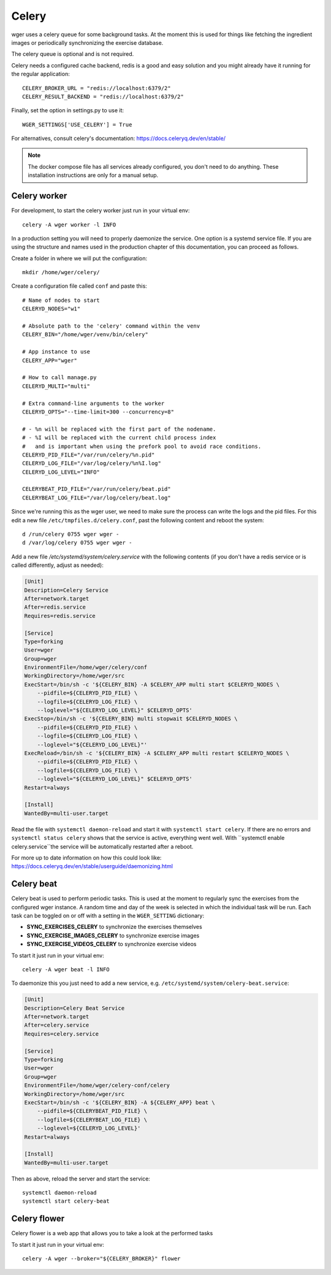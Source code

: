 .. _celery:

Celery
------

wger uses a celery queue for some background tasks. At the moment this is used
for things like fetching the ingredient images or periodically synchronizing the
exercise database.

The celery queue is optional and is not required.

Celery needs a configured cache backend, redis is a good and easy solution and
you might already have it running for the regular application::

    CELERY_BROKER_URL = "redis://localhost:6379/2"
    CELERY_RESULT_BACKEND = "redis://localhost:6379/2"

Finally, set the option in settings.py to use it::

    WGER_SETTINGS['USE_CELERY'] = True

For alternatives, consult celery's documentation: https://docs.celeryq.dev/en/stable/

.. note::
  The docker compose file has all services already configured, you don't need
  to do anything. These installation instructions are only for a manual setup.



Celery worker
=============

For development, to start the celery worker just run in your virtual env::

    celery -A wger worker -l INFO


In a production setting you will need to properly daemonize the service. One
option is a systemd service file. If you are using the structure and names used
in the production chapter of this documentation, you can proceed as follows.

Create a folder in where we will put the configuration::

    mkdir /home/wger/celery/

Create a configuration file called ``conf`` and paste this::

    # Name of nodes to start
    CELERYD_NODES="w1"

    # Absolute path to the 'celery' command within the venv
    CELERY_BIN="/home/wger/venv/bin/celery"

    # App instance to use
    CELERY_APP="wger"

    # How to call manage.py
    CELERYD_MULTI="multi"

    # Extra command-line arguments to the worker
    CELERYD_OPTS="--time-limit=300 --concurrency=8"

    # - %n will be replaced with the first part of the nodename.
    # - %I will be replaced with the current child process index
    #   and is important when using the prefork pool to avoid race conditions.
    CELERYD_PID_FILE="/var/run/celery/%n.pid"
    CELERYD_LOG_FILE="/var/log/celery/%n%I.log"
    CELERYD_LOG_LEVEL="INFO"

    CELERYBEAT_PID_FILE="/var/run/celery/beat.pid"
    CELERYBEAT_LOG_FILE="/var/log/celery/beat.log"

Since we're running this as the wger user, we need to make sure the process can
write the logs and the pid files. For this edit a new file ``/etc/tmpfiles.d/celery.conf``,
past the following content and reboot the system::

    d /run/celery 0755 wger wger -
    d /var/log/celery 0755 wger wger -


Add a new file `/etc/systemd/system/celery.service` with the following contents
(if you don't have a redis service or is called differently, adjust as needed):

.. code-block:: ini

    [Unit]
    Description=Celery Service
    After=network.target
    After=redis.service
    Requires=redis.service

    [Service]
    Type=forking
    User=wger
    Group=wger
    EnvironmentFile=/home/wger/celery/conf
    WorkingDirectory=/home/wger/src
    ExecStart=/bin/sh -c '${CELERY_BIN} -A $CELERY_APP multi start $CELERYD_NODES \
        --pidfile=${CELERYD_PID_FILE} \
        --logfile=${CELERYD_LOG_FILE} \
        --loglevel="${CELERYD_LOG_LEVEL}" $CELERYD_OPTS'
    ExecStop=/bin/sh -c '${CELERY_BIN} multi stopwait $CELERYD_NODES \
        --pidfile=${CELERYD_PID_FILE} \
        --logfile=${CELERYD_LOG_FILE} \
        --loglevel="${CELERYD_LOG_LEVEL}"'
    ExecReload=/bin/sh -c '${CELERY_BIN} -A $CELERY_APP multi restart $CELERYD_NODES \
        --pidfile=${CELERYD_PID_FILE} \
        --logfile=${CELERYD_LOG_FILE} \
        --loglevel="${CELERYD_LOG_LEVEL}" $CELERYD_OPTS'
    Restart=always

    [Install]
    WantedBy=multi-user.target

Read the file with ``systemctl daemon-reload`` and start it with ``systemctl start celery``.
If there are no errors and ``systemctl status celery`` shows that the service is
active, everything went well. With ``systemctl enable celery.service``the service
will be automatically restarted after a reboot.

For more up to date information on how this could look like:
https://docs.celeryq.dev/en/stable/userguide/daemonizing.html



Celery beat
===========

Celery beat is used to perform periodic tasks. This is used at the moment to
regularly sync the exercises from the configured wger instance. A random time
and day of the week is selected in which the individual task will be run. Each
task can be toggled on or off with a setting in the ``WGER_SETTING`` dictionary:

* **SYNC_EXERCISES_CELERY** to synchronize the exercises themselves
* **SYNC_EXERCISE_IMAGES_CELERY** to synchronize exercise images
* **SYNC_EXERCISE_VIDEOS_CELERY** to synchronize exercise videos

To start it just run in your virtual env::

    celery -A wger beat -l INFO

To daemonize this you just need to add a new service, e.g.
``/etc/systemd/system/celery-beat.service``:

.. code-block:: ini

    [Unit]
    Description=Celery Beat Service
    After=network.target
    After=celery.service
    Requires=celery.service

    [Service]
    Type=forking
    User=wger
    Group=wger
    EnvironmentFile=/home/wger/celery-conf/celery
    WorkingDirectory=/home/wger/src
    ExecStart=/bin/sh -c '${CELERY_BIN} -A ${CELERY_APP} beat \
        --pidfile=${CELERYBEAT_PID_FILE} \
        --logfile=${CELERYBEAT_LOG_FILE} \
        --loglevel=${CELERYD_LOG_LEVEL}'
    Restart=always

    [Install]
    WantedBy=multi-user.target


Then as above, reload the server and start the service::

    systemctl daemon-reload
    systemctl start celery-beat

Celery flower
=============

Celery flower is a web app that allows you to take a look at the performed tasks

To start it just run in your virtual env::

    celery -A wger --broker="${CELERY_BROKER}" flower

